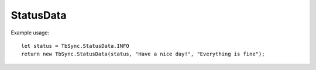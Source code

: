 StatusData
----------

.. js:autoclass:: StatusData
   :members:

Example usage:

::

   let status = TbSync.StatusData.INFO
   return new TbSync.StatusData(status, "Have a nice day!", "Everything is fine");